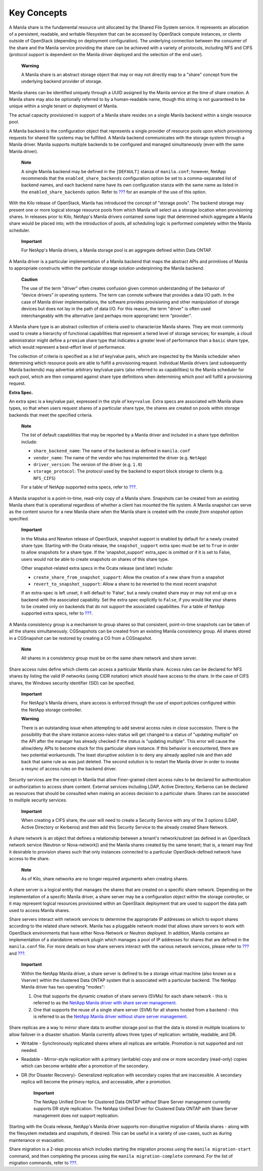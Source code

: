 Key Concepts
============

A Manila share is the fundamental resource unit allocated by the Shared
File System service. It represents an allocation of a persistent,
readable, and writable filesystem that can be accessed by OpenStack
compute instances, or clients outside of OpenStack (depending on
deployment configuration). The underlying connection between the
consumer of the share and the Manila service providing the share can be
achieved with a variety of protocols, including NFS and CIFS (protocol
support is dependent on the Manila driver deployed and the selection of
the end user).

    **Warning**

    A Manila share is an abstract storage object that may or may not
    directly map to a "share" concept from the underlying backend
    provider of storage.

Manila shares can be identified uniquely through a UUID assigned by the
Manila service at the time of share creation. A Manila share may also be
optionally referred to by a human-readable name, though this string is
not guaranteed to be unique within a single tenant or deployment of
Manila.

The actual capacity provisioned in support of a Manila share resides on
a single Manila backend within a single resource pool.

A Manila backend is the configuration object that represents a single
provider of resource pools upon which provisioning requests for shared
file systems may be fulfilled. A Manila backend communicates with the
storage system through a Manila driver. Manila supports multiple
backends to be configured and managed simultaneously (even with the same
Manila driver).

    **Note**

    A single Manila backend may be defined in the ``[DEFAULT]`` stanza
    of ``manila.conf``; however, NetApp recommends that the
    ``enabled_share_backends`` configuration option be set to a
    comma-separated list of backend names, and each backend name have
    its own configuration stanza with the same name as listed in the
    ``enabled_share_backends`` option. Refer to
    `??? <#manila.configuration>`__ for an example of the use of this
    option.

With the Kilo release of OpenStack, Manila has introduced the concept of
"storage pools". The backend storage may present one or more logical
storage resource pools from which Manila will select as a storage
location when provisioning shares. In releases prior to Kilo, NetApp's
Manila drivers contained some logic that determined which aggregate a
Manila share would be placed into; with the introduction of pools, all
scheduling logic is performed completely within the Manila scheduler.

    **Important**

    For NetApp's Manila drivers, a Manila storage pool is an aggregate
    defined within Data ONTAP.

A Manila driver is a particular implementation of a Manila backend that
maps the abstract APIs and primitives of Manila to appropriate
constructs within the particular storage solution underpinning the
Manila backend.

    **Caution**

    The use of the term "driver" often creates confusion given common
    understanding of the behavior of “device drivers” in operating
    systems. The term can connote software that provides a data I/O
    path. In the case of Manila driver implementations, the software
    provides provisioning and other manipulation of storage devices but
    does not lay in the path of data I/O. For this reason, the term
    "driver" is often used interchangeably with the alternative (and
    perhaps more appropriate) term “provider”.

A Manila share type is an abstract collection of criteria used to
characterize Manila shares. They are most commonly used to create a
hierarchy of functional capabilities that represent a tiered level of
storage services; for example, a cloud administrator might define a
``premium`` share type that indicates a greater level of performance
than a ``basic`` share type, which would represent a best-effort level
of performance.

The collection of criteria is specified as a list of key/value pairs,
which are inspected by the Manila scheduler when determining which
resource pools are able to fulfill a provisioning request. Individual
Manila drivers (and subsequently Manila backends) may advertise
arbitrary key/value pairs (also referred to as capabilities) to the
Manila scheduler for each pool, which are then compared against share
type definitions when determining which pool will fulfill a provisioning
request.

**Extra Spec.**

An extra spec is a key/value pair, expressed in the style of
``key=value``. Extra specs are associated with Manila share types, so
that when users request shares of a particular share type, the shares
are created on pools within storage backends that meet the specified
criteria.

    **Note**

    The list of default capabilities that may be reported by a Manila
    driver and included in a share type definition include:

    -  ``share_backend_name``: The name of the backend as defined in
       ``manila.conf``

    -  ``vendor_name``: The name of the vendor who has implemented the
       driver (e.g. ``NetApp``)

    -  ``driver_version``: The version of the driver (e.g. ``1.0``)

    -  ``storage_protocol``: The protocol used by the backend to export
       block storage to clients (e.g. ``NFS_CIFS``)

    For a table of NetApp supported extra specs, refer to
    `??? <#manila.netapp.extra_specs>`__.

A Manila snapshot is a point-in-time, read-only copy of a Manila share.
Snapshots can be created from an existing Manila share that is
operational regardless of whether a client has mounted the file system.
A Manila snapshot can serve as the content source for a new Manila share
when the Manila share is created with the *create from snapshot* option
specified.

    **Important**

    In the Mitaka and Newton release of OpenStack, snapshot support is
    enabled by default for a newly created share type. Starting with the
    Ocata release, the ``snapshot_support`` extra spec must be set to
    ``True`` in order to allow snapshots for a share type. If the
    'snapshot\_support' extra\_spec is omitted or if it is set to False,
    users would not be able to create snapshots on shares of this share
    type.

    Other snapshot-related extra specs in the Ocata release (and later)
    include:

    -  ``create_share_from_snapshot_support``: Allow the creation of a
       new share from a snapshot

    -  ``revert_to_snapshot_support``: Allow a share to be reverted to
       the most recent snapshot

    If an extra-spec is left unset, it will default to 'False', but a
    newly created share may or may not end up on a backend with the
    associated capability. Set the extra spec explicitly to ``False``,
    if you would like your shares to be created only on backends that do
    not support the associated capabilities. For a table of NetApp
    supported extra specs, refer to
    `??? <#manila.netapp.extra_specs>`__.

A Manila consistency group is a mechanism to group shares so that
consistent, point-in-time snapshots can be taken of all the shares
simultaneously. CGSnapshots can be created from an existing Manila
consistency group. All shares stored in a CGSnapshot can be restored by
creating a CG from a CGSnapshot.

    **Note**

    All shares in a consistency group must be on the same share network
    and share server.

Share access rules define which clients can access a particular Manila
share. Access rules can be declared for NFS shares by listing the valid
IP networks (using CIDR notation) which should have access to the share.
In the case of CIFS shares, the Windows security identifier (SID) can be
specified.

    **Important**

    For NetApp's Manila drivers, share access is enforced through the
    use of export policies configured within the NetApp storage
    controller.

    **Warning**

    There is an outstanding issue when attempting to add several access
    rules in close succession. There is the possibility that the share
    instance access-rules-status will get changed to a status of
    "updating multiple" on the API after the manager has already checked
    if the status is "updating multiple". This error will cause the
    allow/deny APIs to become stuck for this particular share instance.
    If this behavior is encountered, there are two potential
    workarounds. The least disruptive solution is to deny any already
    applied rule and then add back that same rule as was just deleted.
    The second solution is to restart the Manila driver in order to
    invoke a resync of access rules on the backend driver.

Security services are the concept in Manila that allow Finer-grained
client access rules to be declared for authentication or authorization
to access share content. External services including LDAP, Active
Directory, Kerberos can be declared as resources that should be
consulted when making an access decision to a particular share. Shares
can be associated to multiple security services.

    **Important**

    When creating a CIFS share, the user will need to create a Security
    Service with any of the 3 options (LDAP, Active Directory or
    Kerberos) and then add this Security Service to the already created
    Share Network.

A share network is an object that defines a relationship between a
tenant's network/subnet (as defined in an OpenStack network service
(Neutron or Nova-network)) and the Manila shares created by the same
tenant; that is, a tenant may find it desirable to provision shares such
that only instances connected to a particular OpenStack-defined network
have access to the share.

    **Note**

    As of Kilo, share networks are no longer required arguments when
    creating shares.

A share server is a logical entity that manages the shares that are
created on a specific share network. Depending on the implementation of
a specific Manila driver, a share server may be a configuration object
within the storage controller, or it may represent logical resources
provisioned within an OpenStack deployment that are used to support the
data path used to access Manila shares.

Share servers interact with network services to determine the
appropriate IP addresses on which to export shares according to the
related share network. Manila has a pluggable network model that allows
share servers to work with OpenStack environments that have either
Nova-Network or Neutron deployed. In addition, Manila contains an
implementation of a standalone network plugin which manages a pool of IP
addresses for shares that are defined in the ``manila.conf`` file. For
more details on how share servers interact with the various network
services, please refer to
`??? <#manila.create_share_workflow.share_servers>`__ and
`??? <#manila.create_share_workflow.without_share_servers>`__.

    **Important**

    Within the NetApp Manila driver, a share server is defined to be a
    storage virtual machine (also known as a Vserver) within the
    clustered Data ONTAP system that is associated with a particular
    backend. The NetApp Manila driver has two operating "modes":

    1. One that supports the dynamic creation of share servers (SVMs)
       for each share network - this is referred to as the `NetApp
       Manila driver with share server
       management. <#manila.cdot.multi_svm.configuration>`__

    2. One that supports the reuse of a single share server (SVM) for
       all shares hosted from a backend - this is referred to as the
       `NetApp Manila driver without share server
       management. <#manila.cdot.single_svm.configuration>`__

Share replicas are a way to mirror share data to another storage pool so
that the data is stored in multiple locations to allow failover in a
disaster situation. Manila currently allows three types of replication:
writable, readable, and DR.

-  Writable - Synchronously replicated shares where all replicas are
   writable. Promotion is not supported and not needed.

-  Readable - Mirror-style replication with a primary (writable) copy
   and one or more secondary (read-only) copies which can become
   writable after a promotion of the secondary.

-  DR (for Disaster Recovery)- Generalized replication with secondary
   copies that are inaccessible. A secondary replica will become the
   primary replica, and accessable, after a promotion.

    **Important**

    The NetApp Unified Driver for Clustered Data ONTAP *without* Share
    Server management currently supports DR style replication. The
    NetApp Unified Driver for Clustered Data ONTAP *with* Share Server
    management does not support replication.

Starting with the Ocata release, NetApp's Manila driver supports
non-disruptive migration of Manila shares - along with the filesystem
metadata and snapshots, if desired. This can be useful in a variety of
use-cases, such as during maintenance or evacuation.

Share migration is a 2-step process which includes starting the
migration process using the ``manila migration-start`` command, and then
completing the process using the ``manila migration-complete`` command.
For the list of migration commands, refer to
`??? <#manila.api.migration_table>`__.
